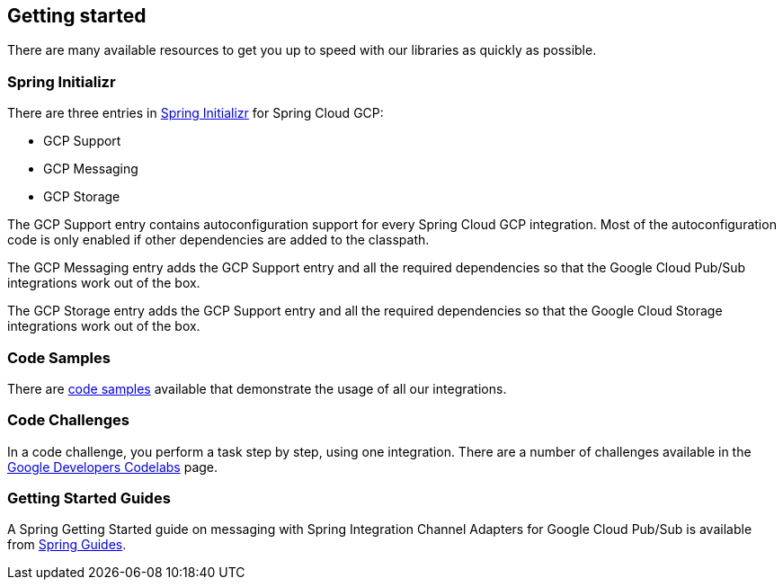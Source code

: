 == Getting started

There are many available resources to get you up to speed with our libraries as quickly as possible.

=== Spring Initializr

There are three entries in http://start.spring.io/[Spring Initializr] for Spring Cloud GCP:

- GCP Support
- GCP Messaging
- GCP Storage

The GCP Support entry contains autoconfiguration support for every Spring Cloud GCP integration.
Most of the autoconfiguration code is only enabled if other dependencies are added to the classpath.

The GCP Messaging entry adds the GCP Support entry and all the required dependencies so that the Google Cloud Pub/Sub integrations work out of the box.

The GCP Storage entry adds the GCP Support entry and all the required dependencies so that the Google Cloud Storage integrations work out of the box.

=== Code Samples

There are https://github.com/spring-cloud/spring-cloud-gcp/tree/master/spring-cloud-gcp-samples[code samples] available that demonstrate the usage of all our integrations.

=== Code Challenges

In a code challenge, you perform a task step by step, using one integration.
There are a number of challenges available in the https://codelabs.developers.google.com/spring[Google Developers Codelabs] page.

=== Getting Started Guides

A Spring Getting Started guide on messaging with Spring Integration Channel Adapters for Google Cloud Pub/Sub is available from https://spring.io/guides/gs/messaging-gcp-pubsub/[Spring Guides].
